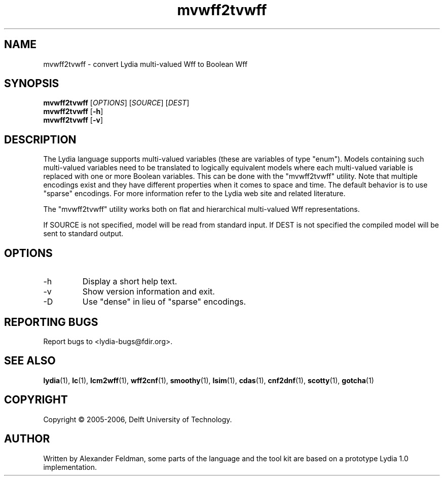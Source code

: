 .TH mvwff2tvwff 1 "26 January 2006" "Lydia 2.0" "Lydia toolkit"
.SH NAME
mvwff2tvwff \- convert Lydia multi-valued Wff to Boolean Wff
.SH SYNOPSIS
.B mvwff2tvwff
[\fIOPTIONS\fR] [\fISOURCE\fR] [\fIDEST\fR]
.br
.B mvwff2tvwff
[\fB\-h\fR]
.br
.B mvwff2tvwff
[\fB\-v\fR]
.SH DESCRIPTION
The Lydia language supports multi-valued variables (these are
variables of type "enum"). Models containing such multi-valued
variables need to be translated to logically equivalent models where
each multi-valued variable is replaced with one or more Boolean
variables. This can be done with the "mvwff2tvwff" utility. Note that
multiple encodings exist and they have different properties when it
comes to space and time.  The default behavior is to use "sparse"
encodings.  For more information refer to the Lydia web site and
related literature.
.PP
The "mvwff2tvwff" utility works both on flat and hierarchical
multi-valued Wff representations.
.PP
If SOURCE is not specified, model will be read from standard input. If
DEST is not specified the compiled model will be sent to standard output.
.SH OPTIONS
.TP
\-h
Display a short help text.
.TP
\-v
Show version information and exit.
.TP
-D
Use "dense" in lieu of "sparse" encodings.
.SH "REPORTING BUGS"
Report bugs to <lydia-bugs@fdir.org>.
.SH "SEE ALSO"
.BR lydia (1),
.BR lc (1),
.BR lcm2wff (1),
.BR wff2cnf (1),
.BR smoothy (1),
.BR lsim (1),
.BR cdas (1),
.BR cnf2dnf (1),
.BR scotty (1),
.BR gotcha (1)
.SH COPYRIGHT
Copyright \(co 2005-2006, Delft University of Technology.
.SH AUTHOR
Written by Alexander Feldman, some parts of the language and the
tool kit are based on a prototype Lydia 1.0 implementation.
